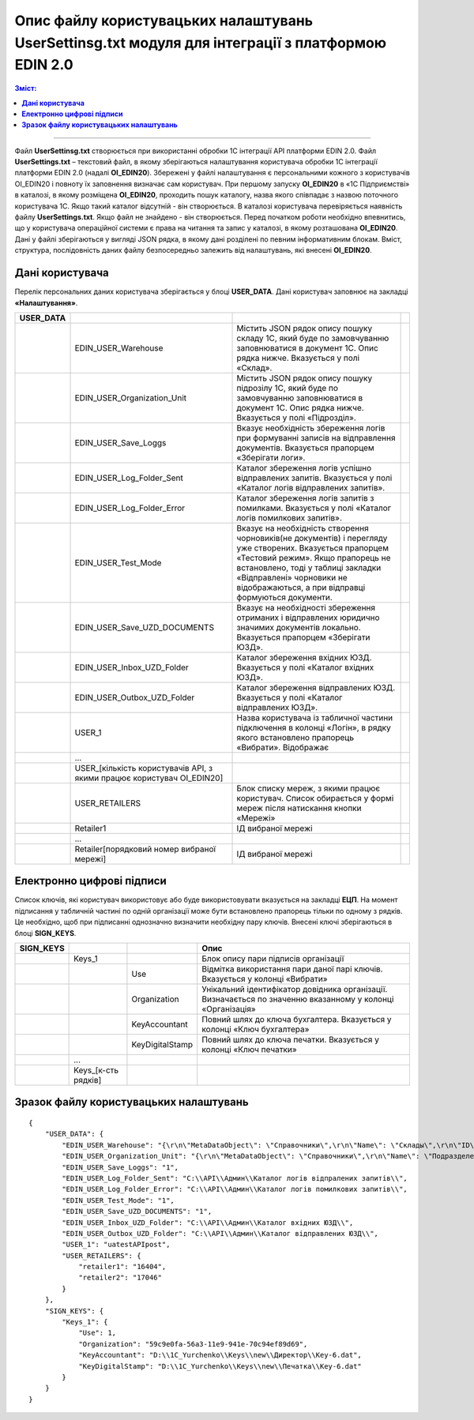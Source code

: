 ########################################################################################################
Опис файлу користувацьких налаштувань UserSettinsg.txt модуля для інтеграції з платформою EDIN 2.0 
########################################################################################################

.. contents:: Зміст:
   :depth: 6

---------

Файл **UserSettinsg.txt** створюється при використанні обробки 1С інтеграції API платформи EDIN 2.0. Файл **UserSettings.txt** – текстовий файл, в якому зберігаються налаштування користувача обробки 1С інтеграції платформи EDIN 2.0 (надалі **ОІ_EDIN20**). Збережені у файлі налаштування є персональними кожного з користувачів ОІ_EDIN20 і повноту їх заповнення визначає сам користувач.
При першому запуску **ОІ_EDIN20** в «1С Підприємстві» в каталозі, в якому розміщена **ОІ_EDIN20**,  проходить пошук каталогу, назва якого співпадає з назвою поточного користувача 1С. Якщо такий каталог відсутній - він створюється. В каталозі користувача перевіряється наявність файлу **UserSettings.txt**. Якщо файл не знайдено - він створюється. Перед початком роботи необхідно впевнитись, що у користувача операційної системи є права на читання та запис у каталозі, в якому розташована **ОІ_EDIN20**.
Дані у файлі зберігаються у вигляді JSON рядка, в якому дані розділені по певним інформативним блокам. Вміст, структура, послідовність даних файлу безпосередньо залежить від налаштувань, які внесені **ОІ_EDIN20**.

****************************************
**Дані користувача**
****************************************

Перелік персональних даних користувача зберігається у блоці **USER_DATA**. Дані користувач заповнює на закладці **«Налаштування»**.

.. image:: pics_UserSettings_description/UserSettings_description_01.png
   :align: center

.. image:: pics_UserSettings_description/UserSettings_description_02.png
   :align: center

+---------------+------------------------------------------------------------------------+----------------------------------------------------------------------------------------------------------------------------------------------------------------------------------------------------------------------------------------------------------------------+-----+
| **USER_DATA** |                                                                        |                                                                                                                                                                                                                                                                      |     |
+===============+========================================================================+======================================================================================================================================================================================================================================================================+=====+
|               | EDIN_USER_Warehouse                                                    | Містить JSON рядок опису пошуку складу 1С, який буде по замовчуванню заповнюватися в документ 1С. Опис рядка нижче. Вказується у полі «Склад».                                                                                                                       |     |
+---------------+------------------------------------------------------------------------+----------------------------------------------------------------------------------------------------------------------------------------------------------------------------------------------------------------------------------------------------------------------+-----+
|               | EDIN_USER_Organization_Unit                                            | Містить JSON рядок опису пошуку підрозілу 1С, який буде по замовчуванню заповнюватися в документ 1С. Опис рядка нижче. Вказується у полі «Підрозділ».                                                                                                                |     |
+---------------+------------------------------------------------------------------------+----------------------------------------------------------------------------------------------------------------------------------------------------------------------------------------------------------------------------------------------------------------------+-----+
|               | EDIN_USER_Save_Loggs                                                   | Вказує необхідність збереження логів при формуванні записів на відправлення документів. Вказується прапорцем «Зберігати логи».                                                                                                                                       |     |
+---------------+------------------------------------------------------------------------+----------------------------------------------------------------------------------------------------------------------------------------------------------------------------------------------------------------------------------------------------------------------+-----+
|               | EDIN_USER_Log_Folder_Sent                                              | Каталог збереження логів успішно відправлених запитів. Вказується у полі «Каталог логів відправлених запитів».                                                                                                                                                       |     |
+---------------+------------------------------------------------------------------------+----------------------------------------------------------------------------------------------------------------------------------------------------------------------------------------------------------------------------------------------------------------------+-----+
|               | EDIN_USER_Log_Folder_Error                                             | Каталог збереження логів запитів з помилками. Вказується у полі «Каталог логів помилкових запитів».                                                                                                                                                                  |     |
+---------------+------------------------------------------------------------------------+----------------------------------------------------------------------------------------------------------------------------------------------------------------------------------------------------------------------------------------------------------------------+-----+
|               | EDIN_USER_Test_Mode                                                    | Вказує на необхідність створення чорновиків(не документів) і перегляду уже створених. Вказується прапорцем «Тестовий режим». Якщо прапорець не встановлено, тоді у таблиці закладки «Відправлені» чорновики не відображаються, а при відправці формуються документи. |     |
+---------------+------------------------------------------------------------------------+----------------------------------------------------------------------------------------------------------------------------------------------------------------------------------------------------------------------------------------------------------------------+-----+
|               | EDIN_USER_Save_UZD_DOCUMENTS                                           | Вказує на необхідності збереження отриманих і відправлених юридично значимих документів локально. Вказується прапорцем «Зберігати ЮЗД».                                                                                                                              |     |
+---------------+------------------------------------------------------------------------+----------------------------------------------------------------------------------------------------------------------------------------------------------------------------------------------------------------------------------------------------------------------+-----+
|               | EDIN_USER_Inbox_UZD_Folder                                             | Каталог збереження вхідних ЮЗД. Вказується у полі «Каталог вхідних ЮЗД».                                                                                                                                                                                             |     |
+---------------+------------------------------------------------------------------------+----------------------------------------------------------------------------------------------------------------------------------------------------------------------------------------------------------------------------------------------------------------------+-----+
|               | EDIN_USER_Outbox_UZD_Folder                                            | Каталог збереження відправлених ЮЗД. Вказується у полі «Каталог відправлених ЮЗД».                                                                                                                                                                                   |     |
+---------------+------------------------------------------------------------------------+----------------------------------------------------------------------------------------------------------------------------------------------------------------------------------------------------------------------------------------------------------------------+-----+
|               | USER_1                                                                 | Назва користувача із табличної частини підключення в колонці «Логін», в рядку якого встановлено прапорець «Вибрати». Відображає                                                                                                                                      |     |
+---------------+------------------------------------------------------------------------+----------------------------------------------------------------------------------------------------------------------------------------------------------------------------------------------------------------------------------------------------------------------+-----+
|               | ...                                                                    |                                                                                                                                                                                                                                                                      |     |
+---------------+------------------------------------------------------------------------+----------------------------------------------------------------------------------------------------------------------------------------------------------------------------------------------------------------------------------------------------------------------+-----+
|               | USER_[кількість користувачів API, з якими працює користувач ОІ_EDIN20] |                                                                                                                                                                                                                                                                      |     |
+---------------+------------------------------------------------------------------------+----------------------------------------------------------------------------------------------------------------------------------------------------------------------------------------------------------------------------------------------------------------------+-----+
|               | USER_RETAILERS                                                         | Блок списку мереж, з якими працює користувач. Список обирається у формі мереж після натискання кнопки «Мережі»                                                                                                                                                       |     |
+---------------+------------------------------------------------------------------------+----------------------------------------------------------------------------------------------------------------------------------------------------------------------------------------------------------------------------------------------------------------------+-----+
|               | Retailer1                                                              | ІД вибраної мережі                                                                                                                                                                                                                                                   |     |
+---------------+------------------------------------------------------------------------+----------------------------------------------------------------------------------------------------------------------------------------------------------------------------------------------------------------------------------------------------------------------+-----+
|               | ...                                                                    |                                                                                                                                                                                                                                                                      |     |
+---------------+------------------------------------------------------------------------+----------------------------------------------------------------------------------------------------------------------------------------------------------------------------------------------------------------------------------------------------------------------+-----+
|               | Retailer[порядковий номер вибраної мережі]                             | ІД вибраної мережі                                                                                                                                                                                                                                                   |     |
+---------------+------------------------------------------------------------------------+----------------------------------------------------------------------------------------------------------------------------------------------------------------------------------------------------------------------------------------------------------------------+-----+

****************************************
**Електронно цифрові підписи**
****************************************

.. image:: pics_UserSettings_description/UserSettings_description_03.png
   :align: center

Список ключів, які користувач використовує або буде використовувати вказується на закладці **ЕЦП**. На момент підписання у табличній частині по одній організації може бути встановлено прапорець тільки по одному з рядків. Це необхідно, щоб при підписанні однозначно визначити необхідну пару ключів. Внесені ключі зберігаються в блоці **SIGN_KEYS**.

+---------------+---------------------+-----------------+-------------------------------------------------------------------------------------------------------------+
| **SIGN_KEYS** |                     |                 |                                                    Опис                                                     |
+===============+=====================+=================+=============================================================================================================+
|               | Keys_1              |                 | Блок опису пари підписів організації                                                                        |
+---------------+---------------------+-----------------+-------------------------------------------------------------------------------------------------------------+
|               |                     | Use             | Відмітка використання пари даної парі ключів. Вказується у колонці «Вибрати»                                |
+---------------+---------------------+-----------------+-------------------------------------------------------------------------------------------------------------+
|               |                     | Organization    | Унікальний ідентифікатор довідника організації. Визначається по значенню вказанному у колонці «Організація» |
+---------------+---------------------+-----------------+-------------------------------------------------------------------------------------------------------------+
|               |                     | KeyAccountant   | Повний шлях до ключа бухгалтера. Вказується у колонці «Ключ бухгалтера»                                     |
+---------------+---------------------+-----------------+-------------------------------------------------------------------------------------------------------------+
|               |                     | KeyDigitalStamp | Повний шлях до ключа печатки. Вказується у колонці «Ключ печатки»                                           |
+---------------+---------------------+-----------------+-------------------------------------------------------------------------------------------------------------+
|               | ...                 |                 |                                                                                                             |
+---------------+---------------------+-----------------+-------------------------------------------------------------------------------------------------------------+
|               | Keys_[к-сть рядків] |                 |                                                                                                             |
+---------------+---------------------+-----------------+-------------------------------------------------------------------------------------------------------------+

***************************************************
**Зразок файлу користувацьких налаштувань**
***************************************************

::

        {
            "USER_DATA": {
                "EDIN_USER_Warehouse": "{\r\n\"MetaDataObject\": \"Справочники\",\r\n\"Name\": \"Склады\",\r\n\"ID\": \"59c9e0fe-56a3-11e9-941e-70c94ef89d69\"\r\n}",
                "EDIN_USER_Organization_Unit": "{\r\n\"MetaDataObject\": \"Справочники\",\r\n\"Name\": \"ПодразделенияОрганизаций\",\r\n\"ID\": \"59c9e0fb-56a3-11e9-941e-70c94ef89d69\"\r\n}",
                "EDIN_USER_Save_Loggs": "1",
                "EDIN_USER_Log_Folder_Sent": "C:\\API\\Админ\\Каталог логів відпралених запитів\\",
                "EDIN_USER_Log_Folder_Error": "C:\\API\\Админ\\Каталог логів помилкових запитів\\",
                "EDIN_USER_Test_Mode": "1",
                "EDIN_USER_Save_UZD_DOCUMENTS": "1",
                "EDIN_USER_Inbox_UZD_Folder": "C:\\API\\Админ\\Каталог вхідних ЮЗД\\",
                "EDIN_USER_Outbox_UZD_Folder": "C:\\API\\Админ\\Каталог відправлених ЮЗД\\",
                "USER_1": "uatestAPIpost",
                "USER_RETAILERS": {
                    "retailer1": "16404",
                    "retailer2": "17046"
                }
            },
            "SIGN_KEYS": {
                "Keys_1": {
                    "Use": 1,
                    "Organization": "59c9e0fa-56a3-11e9-941e-70c94ef89d69",
                    "KeyAccountant": "D:\\1C_Yurchenko\\Keys\\new\\Директор\\Key-6.dat",
                    "KeyDigitalStamp": "D:\\1C_Yurchenko\\Keys\\new\\Печатка\\Key-6.dat"
                }
            }
        }


